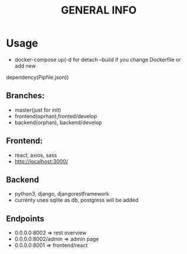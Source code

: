 #+TITLE: GENERAL INFO

* Usage
- docker-compose up(-d for detach --build if you change Dockerfile or add new
dependency(Pipfile\package.json))

** Branches:
- master(just for init)
- frontend(oprhan),fronted/develop
- backend(orphan), backend/develop

** Frontend:
- react, axios, sass
- http://localhost:3000/
 
** Backend
- python3, django, djangorestframework
- currenty uses sqlite as db, postgress will be added

** Endpoints
 - 0.0.0.0:8002 => rest overview
 - 0.0.0.0:8002/admin  => admin page
 - 0.0.0.0:8001 => frontend/react
